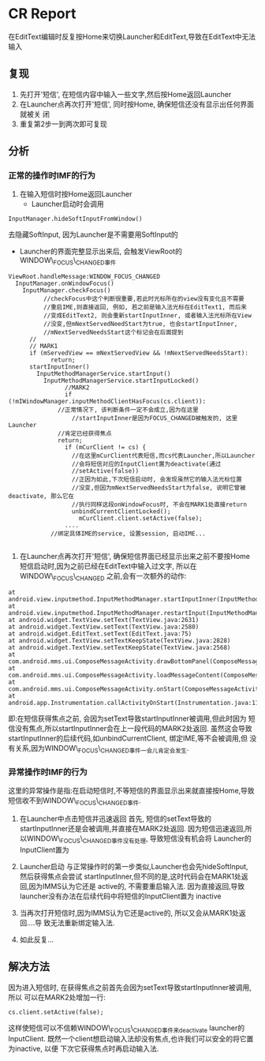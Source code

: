 * CR Report
   在EditText编辑时反复按Home来切换Launcher和EditText,导致在EditText中无法输入 
** 复现
   1. 先打开'短信', 在短信内容中输入一些文字,然后按Home返回Launcher
   2. 在Launcher点再次打开'短信', 同时按Home, 确保短信还没有显示出任何界面就被关
      闭
   3. 重复第2步一到两次即可复现

** 分析
*** 正常的操作时IMF的行为
    1. 在输入短信时按Home返回Launcher
       - Launcher启动时会调用
#+BEGIN_EXAMPLE
	 InputManager.hideSoftInputFromWindow()
#+END_EXAMPLE
	 去隐藏SoftInput, 因为Launcher是不需要用SoftInput的
       - Launcher的界面完整显示出来后, 会触发ViewRoot的WINDOW\_FOCUS\_CHANGED事件
#+BEGIN_EXAMPLE
	 ViewRoot.handleMessage:WINDOW_FOCUS_CHANGED
	   InputManager.onWindowFocus()
	     InputManager.checkFocus()
               //checkFocus中这个判断很重要,若此时光标所在的view没有变化且不需要
               //重启IME,则直接返回, 例如, 若之前是输入法光标在EditText1, 而后来
               //变成EditText2, 则会重新startInputInner, 或者输入法光标所在View
               //没变,但mNextServedNeedStart为true, 也会startInputInner,
               //mNextServedNeedsStart这个标记会在后面提到
	       //
	       // MARK1
	       if (mServedView == mNextServedView && !mNextServedNeedsStart):
                 return;
	       startInputInner()
	         InputMethodManagerService.startInput()
        	   InputMethodManagerService.startInputLocked()
                     //MARK2
                     if (!mIWindowManager.inputMethodClientHasFocus(cs.client)):
	               //正常情况下, 该判断条件一定不会成立,因为在这里
                       //startInputInner是因为FOCUS_CHANGED被触发的, 这里Launcher
	               //肯定已经获得焦点
	               return;
                     if (mCurClient != cs) {
                       //在这里mCurClient代表短信,而cs代表Launcher,所以Launcher
                       //会将短信对应的InputClient置为deactivate(通过
                       //setActive(false))
                       //正因为如此,下次短信启动时, 会发现虽然它的输入法光标位置
                       //没变,但因为mNextServedNeedsStart为false, 说明它曾被deactivate, 那么它在
                       //执行同样这段onWindowFocus时, 不会在MARK1处直接return
                       unbindCurrentClientLocked();
                         mCurClient.client.setActive(false);
                     ....
	             //绑定具体IME的service, 设置session, 启动IME...

#+END_EXAMPLE
    2. 在Launcher点再次打开'短信', 确保短信界面已经显示出来之前不要按Home
       短信启动时,因为之前已经在EditText中输入过文字, 所以在WINDOW\_FOCUS\_CHANGED
       之前,会有一次额外的动作:

#+BEGIN_EXAMPLE
 	at android.view.inputmethod.InputMethodManager.startInputInner(InputMethodManager.java:969)
	at android.view.inputmethod.InputMethodManager.restartInput(InputMethodManager.java:902)
	at android.widget.TextView.setText(TextView.java:2631)
	at android.widget.TextView.setText(TextView.java:2580)
	at android.widget.EditText.setText(EditText.java:75)
	at android.widget.TextView.setTextKeepState(TextView.java:2828)
	at android.widget.TextView.setTextKeepState(TextView.java:2568)
	at com.android.mms.ui.ComposeMessageActivity.drawBottomPanel(ComposeMessageActivity.java:3357)
	at com.android.mms.ui.ComposeMessageActivity.loadMessageContent(ComposeMessageActivity.java:2200)
	at com.android.mms.ui.ComposeMessageActivity.onStart(ComposeMessageActivity.java:2176)
	at android.app.Instrumentation.callActivityOnStart(Instrumentation.java:1129)
#+END_EXAMPLE

       即:在短信获得焦点之前, 会因为setText导致startInputInner被调用,但此时因为
       短信没有焦点,所以startInputInner会在上一段代码的MARK2处返回. 虽然这会导致
       startInputInner的后续代码,如unbindCurrentClient, 绑定IME,等不会被调用,但
       没有关系,因为WINDOW\_FOCUS\_CHANGED事件一会儿肯定会发生. 
*** 异常操作时IMF的行为
    这里的异常操作是指:在启动短信时,不等短信的界面显示出来就直接按Home,导致
    短信收不到WINDOW\_FOCUS\_CHANGED事件.
    
    1. 在Launcher中点击短信并迅速返回
       首先, 短信的setText导致的startInputInner还是会被调用,并直接在MARK2处返回.
       因为短信迅速返回,所以WINDOW\_FOCUS\_CHANGED事件没有处理, 导致短信没有机会将
       Launcher的InputClient置为\inactive

    2. Launcher启动
       与正常操作时的第一步类似,Launcher也会先hideSoftInput, 然后获得焦点会尝试
       startInputInner,但不同的是,这时代码会在MARK1处返回,因为IMMS认为它还是
       active的, 不需要重启输入法. 
       因为直接返回,导致launcher没有办法在后续代码中将短信的InputClient置为
       inactive
    3. 当再次打开短信时,因为IMMS认为它还是active的, 所以又会从MARK1处返回....导
       致无法重新绑定输入法.
    4. 如此反复...


    
** 解决方法
   因为进入短信时, 在获得焦点之前首先会因为setText导致startInputInner被调用,所以
   可以在MARK2处增加一行:
#+BEGIN_EXAMPLE
   		cs.client.setActive(false);
#+END_EXAMPLE
   这样使短信可以不信赖WINDOW\_FOCUS\_CHANGED事件来deactivate launcher的InputClient.
   既然一个client想启动输入法却没有焦点,也许我们可以安全的将它置为inactive, 以便
   下次它获得焦点时再启动输入法.
